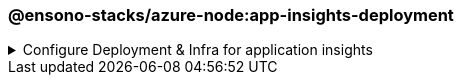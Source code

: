 === @ensono-stacks/azure-node:app-insights-deployment

.Configure Deployment & Infra for application insights
[%collapsible]
=====
[discrete]
== @ensono-stacks/azure-node:app-insights-deployment

Configure Deployment & Infra for application insights

This generator will make sure your dockerfile is using the custom server, and your environment variable is set.

[discrete]
=== Prerequisites

- Requires an existing application with deployment code already generated for it
- Requires the APPLICATIONINSIGHTS_CONNECTION_STRING secret to exist

[discrete]
=== Usage

[source, base]
nx generate @ensono-stacks/azure-node:app-insights-deployment
```
[discrete]
=== Command line arguments

The following command line arguments are available:

[cols="1,1,1"]
|===
|Option |Description | Type

|--project
|Target project name.
|string

|--applicationinsightsConnectionString
|The env variable that stores the app insights connection string.
|string

|===

[discrete]
=== Generator Output

- Updates `targets` in `project.json`.
- Updates `pipline stages` to make sure env variables are passed down
- Updates `Dockerfile` if necessary to make sure it uses the custom server
=====
